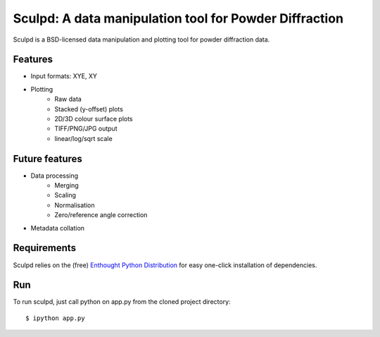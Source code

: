 Sculpd: A data manipulation tool for Powder Diffraction
=======================================================

Sculpd is a BSD-licensed data manipulation and plotting tool for powder diffraction data.

Features
--------
- Input formats: XYE, XY
- Plotting
    - Raw data
    - Stacked (y-offset) plots
    - 2D/3D colour surface plots
    - TIFF/PNG/JPG output
    - linear/log/sqrt scale

Future features
---------------
- Data processing
    - Merging
    - Scaling
    - Normalisation
    - Zero/reference angle correction
- Metadata collation

Requirements
------------
Sculpd relies on the (free) `Enthought Python Distribution`_ for easy one-click installation of dependencies.

.. _`Enthought Python Distribution`: http://www.enthought.com/products/epd_free.php

Run
---
To run sculpd, just call python on app.py from the cloned project directory: ::

    $ ipython app.py


